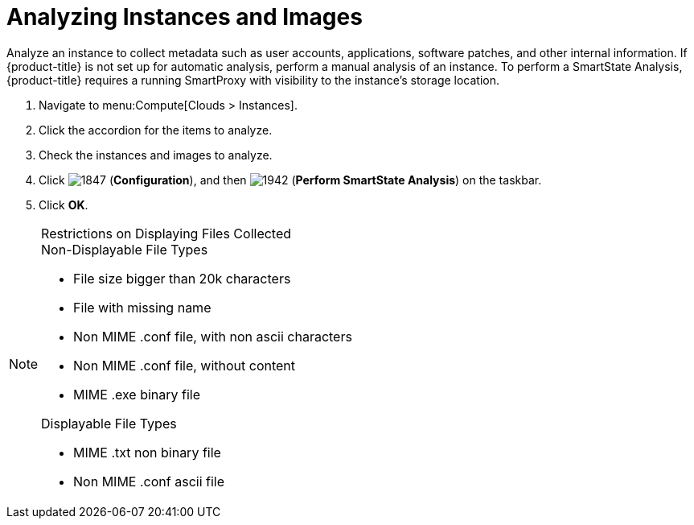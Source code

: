 = Analyzing Instances and Images

Analyze an instance to collect metadata such as user accounts, applications, software patches, and other internal information.
If {product-title} is not set up for automatic analysis, perform a manual analysis of an instance.
To perform a SmartState Analysis, {product-title} requires a running SmartProxy with visibility to the instance's storage location.

. Navigate to menu:Compute[Clouds > Instances].
. Click the accordion for the items to analyze.
. Check the instances and images to analyze.
. Click  image:1847.png[] (*Configuration*), and then  image:1942.png[] (*Perform SmartState Analysis*) on the taskbar.
. Click *OK*.

.Restrictions on Displaying Files Collected
[NOTE]
======
.Non-Displayable File Types
* File size bigger than 20k characters
* File with missing name
* Non MIME .conf file, with non ascii characters
* Non MIME .conf file, without content
* MIME .exe binary file

.Displayable File Types
* MIME .txt non binary file
* Non MIME .conf ascii file
======




